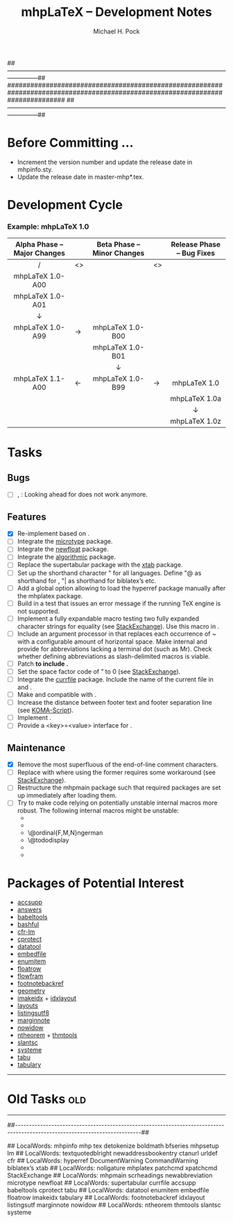 ##---------------------------------------------------------------------------------------------------------------------------##
###############################################################################################################################
##---------------------------------------------------------------------------------------------------------------------------##


#+TITLE: mhpLaTeX – Development Notes

#+AUTHOR: Michael H. Pock

#+EMAIL: mhp77@gmx.at

#+LINK_HOME: http://orgmode.org

#+TEXT: © Copyleft 2012-2013 MHP

#+OPTIONS: num:2 toc:2

#+OPTIONS: ^:nil -:nil TeX:nil LaTeX:nil

#+EXPORT_EXCLUDE_TAGS: old


* Before Committing …

  - Increment the version number and update the release date in
    mhpinfo.sty.
  - Update the release date in master-mhp*.tex.


* Development Cycle

*** Example: mhpLaTeX 1.0

    | Alpha Phase – Major Changes |    | Beta Phase – Minor Changes |    | Release Phase – Bug Fixes |
    |-----------------------------+----+----------------------------+----+---------------------------|
    | <c>                         |    | <c>                        |    | <c>                       |
    | /                           | <> |                            | <> |                           |
    | mhpLaTeX 1.0-A00            |    |                            |    |                           |
    | mhpLaTeX 1.0-A01            |    |                            |    |                           |
    | ↓                           |    |                            |    |                           |
    | mhpLaTeX 1.0-A99            | →  | mhpLaTeX 1.0-B00           |    |                           |
    |                             |    | mhpLaTeX 1.0-B01           |    |                           |
    |                             |    | ↓                          |    |                           |
    | mhpLaTeX 1.1-A00            | ←  | mhpLaTeX 1.0-B99           | →  | mhpLaTeX 1.0              |
    |                             |    |                            |    | mhpLaTeX 1.0a             |
    |                             |    |                            |    | ↓                         |
    |                             |    |                            |    | mhpLaTeX 1.0z             |


* Tasks

** Bugs

   - [ ] \terminal, \abbreviation: Looking ahead for \csq@qclose does
     not work anymore.

** Features

   - [X] Re-implement \entity based on \detokenize.
   - [ ] Integrate the [[http://mirror.ctan.org/macros/latex/contrib/microtype/microtype.pdf][microtype]] package.
   - [ ] Integrate the [[http://mirror.ctan.org/macros/latex/contrib/caption/newfloat.pdf][newfloat]] package.
   - [ ] Integrate the [[http://mirror.ctan.org/macros/latex/contrib/algorithms/algorithms.pdf][algorithmic]] package.
   - [ ] Replace the supertabular package with the [[http://mirror.ctan.org/macros/latex/contrib/xtab/xtab.pdf][xtab]] package.
   - [ ] Set up the shorthand character " for all languages. Define "@
     as shorthand for \terminal, "| as shorthand for biblatex’s
     \noligature etc.
   - [ ] Add a global option allowing to load the hyperref package
     manually after the mhplatex package.
   - [ ] Build in a test that issues an error message if the running TeX
     engine is not supported.
   - [ ] Implement a fully expandable macro testing two fully expanded
     character strings for equality (see [[http://tex.stackexchange.com/questions/59565][StackExchange]]). Use this macro
     in \version.
   - [ ] Include an argument processor in \newabbreviation that replaces
     each occurrence of ~ with a configurable amount of horizontal
     space. Make \abbreviation internal and provide for abbreviations
     lacking a terminal dot (such as Mr). Check whether defining
     abbreviations as slash-delimited macros is viable.
   - [ ] Patch \bfseries to include \boldmath.
   - [ ] Set the space factor code of \textquotedblright to 0 (see
     [[http://tex.stackexchange.com/questions/59390][StackExchange]]).
   - [ ] Integrate the [[http://mirror.ctan.org/macros/latex/contrib/currfile/currfile.pdf][currfile]] package. Include the name of the current
     file in \DocumentWarning and \CommandWarning.
   - [ ] Make \email and \ctanurl compatible with \urldef.
   - [ ] Increase the distance between footer text and footer separation
     line (see [[http://www.komascript.de/node/1552][KOMA-Script]]).
   - [ ] Implement \mhpsetup.
   - [ ] Provide a <key>=<value> interface for \newaddressbookentry.

** Maintenance

   - [X] Remove the most superfluous of the end-of-line comment
     characters.
   - [ ] Replace \patchcmd with \xpatchcmd where using the former
     requires some workaround (see [[http://tex.stackexchange.com/questions/58965][StackExchange]]).
   - [ ] Restructure the mhpmain package such that required packages are
     set up immediately after loading them.
   - [ ] Try to make code relying on potentially unstable internal
     macros more robust. The following internal macros might be
     unstable:
     - \scr@ext@activate@title
     - \ps@@{scrplain,scrheadings}
     - \@ordinal{F,M,N}ngerman
     - \@tododisplay
     - \HyOrg@maketitle
     - \hyper@normalise


* Packages of Potential Interest

  - [[http://mirror.ctan.org/macros/latex/contrib/oberdiek/accsupp.pdf][accsupp]]
  - [[http://mirror.ctan.org/macros/latex/contrib/answers/answers.pdf][answers]]
  - [[http://mirror.ctan.org/macros/latex/contrib/bezos/babeltools.pdf][babeltools]]
  - [[http://mirror.ctan.org/macros/latex/contrib/bashful/bashful.pdf][bashful]]
  - [[http://mirror.ctan.org/macros/latex/contrib/cfr-lm/doc/fonts/cfr-lm/cfr-lm.pdf][cfr-lm]]
  - [[http://mirror.ctan.org/macros/latex/contrib/cprotect/cprotect.pdf][cprotect]]
  - [[http://mirror.ctan.org/macros/latex/contrib/datatool/datatool.pdf][datatool]]
  - [[http://mirror.ctan.org/macros/latex/contrib/oberdiek/embedfile.pdf][embedfile]]
  - [[http://mirror.ctan.org/macros/latex/contrib/enumitem/enumitem.pdf][enumitem]]
  - [[http://mirror.ctan.org/macros/latex/contrib/floatrow/floatrow.pdf][floatrow]]
  - [[http://mirror.ctan.org/macros/latex/contrib/flowfram/ffuserguide.pdf][flowfram]]
  - [[http://mirror.ctan.org/macros/latex/contrib/footnotebackref/footnotebackref.pdf][footnotebackref]]
  - [[http://mirror.ctan.org/macros/latex/contrib/geometry/geometry.pdf][geometry]]
  - [[http://mirror.ctan.org/macros/latex/contrib/imakeidx/imakeidx.pdf][imakeidx]] + [[http://mirror.ctan.org/macros/latex/contrib/idxlayout/idxlayout.pdf][idxlayout]]
  - [[http://mirror.ctan.org/macros/latex/contrib/layouts/layman.pdf][layouts]]
  - [[http://mirror.ctan.org/macros/latex/contrib/oberdiek/listingsutf8.pdf][listingsutf8]]
  - [[http://mirror.ctan.org/macros/latex/contrib/marginnote/marginnote.pdf][marginnote]]
  - [[http://mirror.ctan.org/macros/latex/contrib/nowidow/nowidow.pdf][nowidow]]
  - [[http://mirror.ctan.org/macros/latex/contrib/ntheorem/ntheorem.pdf][ntheorem]] + [[http://mirror.ctan.org/macros/latex/exptl/thmtools/thmtools.pdf][thmtools]]
  - [[http://mirror.ctan.org/macros/latex/contrib/slantsc/slantsc.pdf][slantsc]]
  - [[http://mirror.ctan.org/macros/generic/systeme/systeme_doc_fr.pdf][systeme]]
  - [[http://mirror.ctan.org/macros/latex/contrib/tabu/tabu.pdf][tabu]]
  - [[http://mirror.ctan.org/macros/latex/contrib/tabulary/tabulary.pdf][tabulary]]


-----


* Old Tasks                                                        :old:


-----


##---------------------------------------------------------------------------------------------------------------------------##


## LocalWords: mhpinfo mhp tex detokenize boldmath bfseries mhpsetup lm
## LocalWords: textquotedblright newaddressbookentry ctanurl urldef cfr
## LocalWords: hyperref DocumentWarning CommandWarning biblatex’s xtab
## LocalWords: noligature mhplatex patchcmd xpatchcmd StackExchange
## LocalWords: mhpmain scrheadings newabbreviation microtype newfloat
## LocalWords: supertabular currfile accsupp babeltools cprotect tabu
## LocalWords: datatool enumitem embedfile floatrow imakeidx tabulary
## LocalWords: footnotebackref idxlayout listingsutf marginnote nowidow
## LocalWords: ntheorem thmtools slantsc systeme
